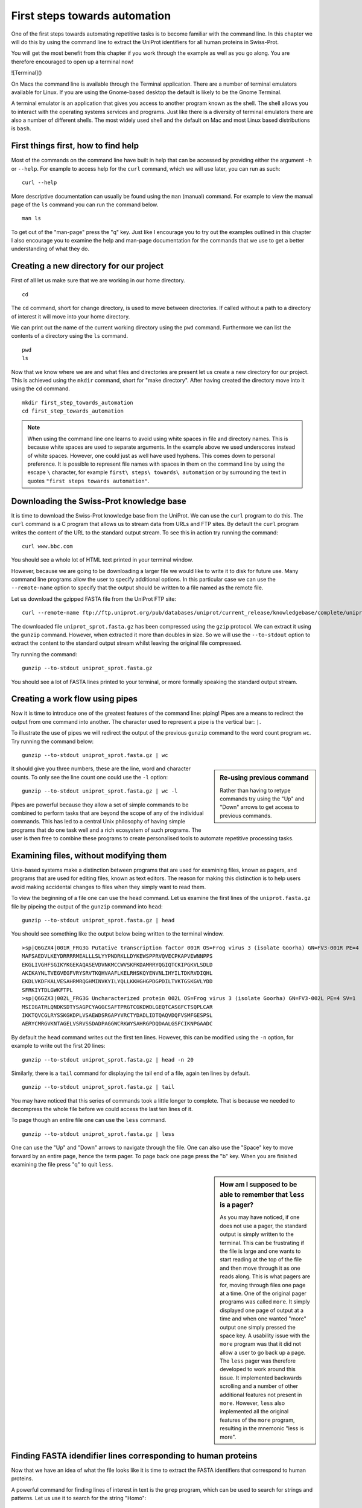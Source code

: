 First steps towards automation
==============================

One of the first steps towards automating repetitive tasks is to become
familiar with the command line. In this chapter we will do this by using
the command line to extract the UniProt identifiers for all human proteins
in Swiss-Prot.

You will get the most benefit from this chapter if you work through the example
as well as you go along. You are therefore encouraged to open up a terminal now!

![Terminal]()

On Macs the command line is available through the Terminal application. There
are a number of terminal emulators available for Linux. If you are using the
Gnome-based desktop the default is likely to be the Gnome Terminal.

A terminal emulator is an application that gives you access to another program
known as the shell. The shell allows you to interact with the operating systems
services and programs. Just like there is a diversity of terminal emulators
there are also a number of different shells. The most widely used shell and the
default on Mac and most Linux based distributions is ``bash``.


First things first, how to find help
------------------------------------

Most of the commands on the command line have built in help that can be accessed by
providing either the argument ``-h`` or ``--help``. For example to access help for
the ``curl`` command, which we will use later, you can run as such::

    curl --help

More descriptive documentation can usually be found using the ``man`` (manual)
command. For example to view the manual page of the ``ls`` command you can run
the command below.

::

    man ls

To get out of the "man-page" press the "q" key. Just like I encourage you to try
out the examples outlined in this chapter I also encourage you to examine the
help and man-page documentation for the commands that we use to get a better
understanding of what they do.


Creating a new directory for our project
----------------------------------------

First of all let us make sure that we are working in our home directory.

::

    cd

The ``cd`` command, short for change directory, is used to move between
directories. If called without a path to a directory of interest it will
move into your home directory.

We can print out the name of the current working directory using the ``pwd``
command. Furthermore we can list the contents of a directory using the ``ls``
command.

::

    pwd
    ls

Now that we know where we are and what files and directories are present let us
create a new directory for our project. This is achieved using the ``mkdir``
command, short for "make directory". After having created the directory move
into it using the ``cd`` command.

::

    mkdir first_step_towards_automation
    cd first_step_towards_automation

.. note:: When using the command line one learns to avoid using white spaces in
          file and directory names. This is because white spaces are used to separate
          arguments. In the example above we used underscores instead of white spaces.
          However, one could just as well have used hyphens. This comes down to personal
          preference. It is possible to represent file names with spaces in them on the
          command line by using the escape ``\`` character, for example
          ``first\ steps\ towards\ automation`` or by surrounding the text in quotes
          ``"first steps towards automation"``.


Downloading the Swiss-Prot knowledge base
-----------------------------------------

It is time to download the Swiss-Prot knowledge base from the UniProt. We can
use the ``curl`` program to do this.  The ``curl`` command is a C program that
allows us to stream data from URLs and FTP sites.  By default the ``curl``
program writes the content of the URL to the standard output stream. To see
this in action try running the command::

    curl www.bbc.com

You should see a whole lot of HTML text printed in your terminal window.

However, because we are going to be downloading a larger file we would like to
write it to disk for future use. Many command line programs allow the user to
specify additional options. In this particular case we can use the
``--remote-name`` option to specify that the output should be written to a file
named as the remote file.

Let us download the gzipped FASTA file from the UniProt FTP site::

    curl --remote-name ftp://ftp.uniprot.org/pub/databases/uniprot/current_release/knowledgebase/complete/uniprot_sprot.fasta.gz


The downloaded file ``uniprot_sprot.fasta.gz`` has been compressed using the
``gzip`` protocol.  We can extract it using the ``gunzip`` command.  However,
when extracted it more than doubles in size. So we will use the ``--to-stdout``
option to extract the content to the standard output stream whilst leaving the
original file compressed.

Try running the command::

    gunzip --to-stdout uniprot_sprot.fasta.gz

You should see a lot of FASTA lines printed to your terminal, or more formally speaking
the standard output stream.


Creating a work flow using pipes
--------------------------------

Now it is time to introduce one of the greatest features of the command line: piping!
Pipes are a means to redirect the output from one command into another. The character
used to represent a pipe is the vertical bar: ``|``.

To illustrate the use of pipes we will redirect the output of the previous
``gunzip`` command to the word count program ``wc``. Try running the command
below::

    gunzip --to-stdout uniprot_sprot.fasta.gz | wc

.. sidebar:: Re-using previous command

    Rather than having to retype commands try using the "Up" and "Down" arrows
    to get access to previous commands.

It should give you three numbers, these are the line, word and character counts. To
only see the line count one could use the ``-l`` option::

    gunzip --to-stdout uniprot_sprot.fasta.gz | wc -l

Pipes are powerful because they allow a set of simple commands to be combined
to perform tasks that are beyond the scope of any of the individual commands.
This has led to a central Unix philosophy of having simple programs that do one
task well and a rich ecosystem of such programs. The user is then free to
combine these programs to create personalised tools to automate repetitive
processing tasks.


Examining files, without modifying them
---------------------------------------

Unix-based systems make a distinction between programs that are used for
examining files, known as pagers, and programs that are used for editing files,
known as text editors. The reason for making this distinction is to help users
avoid making accidental changes to files when they simply want to read them.

To view the beginning of a file one can use the ``head`` command. Let us examine
the first lines of the ``uniprot.fasta.gz`` file by pipeing the output of the
``gunzip`` command into ``head``::

    gunzip --to-stdout uniprot_sprot.fasta.gz | head

You should see something like the output below being written to the terminal
window.

::

    >sp|Q6GZX4|001R_FRG3G Putative transcription factor 001R OS=Frog virus 3 (isolate Goorha) GN=FV3-001R PE=4 SV=1
    MAFSAEDVLKEYDRRRRMEALLLSLYYPNDRKLLDYKEWSPPRVQVECPKAPVEWNNPPS
    EKGLIVGHFSGIKYKGEKAQASEVDVNKMCCWVSKFKDAMRRYQGIQTCKIPGKVLSDLD
    AKIKAYNLTVEGVEGFVRYSRVTKQHVAAFLKELRHSKQYENVNLIHYILTDKRVDIQHL
    EKDLVKDFKALVESAHRMRQGHMINVKYILYQLLKKHGHGPDGPDILTVKTGSKGVLYDD
    SFRKIYTDLGWKFTPL
    >sp|Q6GZX3|002L_FRG3G Uncharacterized protein 002L OS=Frog virus 3 (isolate Goorha) GN=FV3-002L PE=4 SV=1
    MSIIGATRLQNDKSDTYSAGPCYAGGCSAFTPRGTCGKDWDLGEQTCASGFCTSQPLCAR
    IKKTQVCGLRYSSKGKDPLVSAEWDSRGAPYVRCTYDADLIDTQAQVDQFVSMFGESPSL
    AERYCMRGVKNTAGELVSRVSSDADPAGGWCRKWYSAHRGPDQDAALGSFCIKNPGAADC

By default the ``head`` command writes out the first ten lines. However, this
can be modified using the ``-n`` option, for example to write out the first 20
lines::

    gunzip --to-stdout uniprot_sprot.fasta.gz | head -n 20

Similarly, there is a ``tail`` command for displaying the tail end of a file,
again ten lines by default.

::

    gunzip --to-stdout uniprot_sprot.fasta.gz | tail

You may have noticed that this series of commands took a little longer to
complete.  That is because we needed to decompress the whole file before we
could access the last ten lines of it.

To page though an entire file one can use the ``less`` command.

::

    gunzip --to-stdout uniprot_sprot.fasta.gz | less

One can use the "Up" and "Down" arrows to navigate through the file.  One can
also use the "Space" key to move forward by an entire page, hence the term
pager. To page back one page press the "b" key. When you are finished examining
the file press "q" to quit ``less``.

.. sidebar:: How am I supposed to be able to remember that ``less`` is a pager?

    As you may have noticed, if one does not use a pager, the standard output
    is simply written to the terminal. This can be frustrating if the file is
    large and one wants to start reading at the top of the file and then move
    through it as one reads along. This is what pagers are for, moving
    through files one page at a time.  One of the original pager programs was
    called ``more``.  It simply displayed one page of output at a time and when
    one wanted "more" output one simply pressed the space key. A usability
    issue with the ``more`` program was that it did not allow a user to go back
    up a page. The ``less`` pager was therefore developed to work around this
    issue. It implemented backwards scrolling and a number of other additional
    features not present in ``more``. However, ``less`` also implemented all
    the original features of the ``more`` program, resulting in the mnemonic
    "less is more".


Finding FASTA idendifier lines corresponding to human proteins
--------------------------------------------------------------

Now that we have an idea of what the file looks like it is time to extract the
FASTA identifiers that correspond to human proteins.

A powerful command for finding lines of interest in text is the ``grep``
program, which can be used to search for strings and patterns. Let us use it to
search for the string "Homo"::

    gunzip --to-stdout uniprot_sprot.fasta.gz | grep Homo | less

To make the match more visible we can add the ``--color=always`` option, which
will highlight the matched string as red.

::

    gunzip --to-stdout uniprot_sprot.fasta.gz | grep --color=always Homo | less

If you scroll through the matches you will notice that we have some false
positives. We can highlight these by performing anther ``grep`` command that
finds lines that do not contain the string "sapiens".

::

    gunzip --to-stdout uniprot_sprot.fasta.gz | grep Homo | grep --invert-match sapiens

To make the search more specific we can search for the string "OS=Homo sapiens".
To do this we need to surround the search pattern by quotes, which tells the shell that
the two parts separated by a white space should be treated as one argument.

::

    gunzip --to-stdout uniprot_sprot.fasta.gz | grep 'OS=Homo sapiens'

To work out how many lines were matched we can pipe the output of ``grep`` to
the ``wc`` command.

::

    gunzip --to-stdout uniprot_sprot.fasta.gz | grep 'OS=Homo sapiens' | wc -l


Extracting the UniProt identifiers
----------------------------------

Below are the first three lines identified using the ``grep`` command.

::

    >sp|P31946|1433B_HUMAN 14-3-3 protein beta/alpha OS=Homo sapiens GN=YWHAB PE=1 SV=3
    >sp|P62258|1433E_HUMAN 14-3-3 protein epsilon OS=Homo sapiens GN=YWHAE PE=1 SV=1
    >sp|Q04917|1433F_HUMAN 14-3-3 protein eta OS=Homo sapiens GN=YWHAH PE=1 SV=4


Now that we can identify lines of interest we want to extract the UniProt
identifiers from them. In this instance we will use the command ``cut`` to chop
the line into smaller fragments, based on a delimiter character, and printing out
the relevant fragment. In this instance the delimiter we are going to use is
the vertical bar ("|"). This has got nothing to do with pipeing, it is simply
the character surrounding the UniProt identifier. By splitting the line by "|"
the UniProt id will be available in the second fragment.

::

    gunzip --to-stdout uniprot_sprot.fasta.gz | grep 'OS=Homo sapiens' | cut -d '|' -f 2

Ensuring that all the identifiers are unique
--------------------------------------------

In this instance we hope that all the identifiers are unique. However, it is
difficult to know whether they are or not given that there are over 20,000 of
them. Fortunately, one can use the ``uniq`` command to filtering out any
duplicate lines.

::

    gunzip --to-stdout uniprot_sprot.fasta.gz | grep 'OS=Homo sapiens' | cut -d '|' -f 2 | uniq


Using pipes to create an output file
------------------------------------

Now we will use a different redirection command, ``>``, to save the output to a file
on disk::

    gunzip --to-stdout uniprot_sprot.fasta.gz | grep 'OS=Homo sapiens' | cut -d '|' -f 2 | uniq > human_uniprot_ids.txt

Now if you run the ``ls`` command you will see the file
``human_uniprot_ids.txt`` in the directory and you can view its contents using
``less``::

    ls
    less human_uniprot_ids.txt

Well done! You have just extracted the UniProt identifiers for all human
proteins in Swiss-Prot. Have a cup of tea and a biscuit.

The remainder of this chapter will go over some more useful commands for
working on the command line, provide a summary of useful commands and
reiterate some of the key take home messages.


Viewing the command history
---------------------------

Okay, so you have had a relaxing cup of tea and your head is no longer buzzing
from information overload. However, you have also forgotten how you managed to
extract those UniProt identifiers.

Not to worry. You can view the history of your previous commands using ``history``::

    history

Note that each command has a history number associated with it. For example you may have something
along the lines of the below in your terminal.

::

    593  gunzip --to-stdout uniprot_sprot.fasta.gz | grep "OS=Homo sapiens" | cut -d "|" -f 2 | uniq
    594  gunzip --to-stdout uniprot_sprot.fasta.gz | grep "OS=Homo sapiens" | cut -d "|" -f 2 | uniq > human_uniprot_ids.txt
    595  ls
    596  less human_uniprot_ids.txt
    597  gunzip --to-stdout uniprot_sprot.fasta.gz | grep "OS=Homo sapiens" | cut -d "|" -f 2 | uniq
    598  history

You can use the number in the history this to rerun a previous command without
having to retype it. For example to rerun command number 593 you would type
in::

    !593
    


Clearing the terminal window
----------------------------

After having run the ``history`` command the terminal window is full of information.
However, you find it distracting to have all those commands staring at you whilst
you are trying to think.

To clear the screen of output one can use the ``clear`` command::

    clear


Removing files and directories
------------------------------





More useful commands
--------------------

- reset
- which
- whereis
- whoami
- find
- locate
- info


Summary of useful commands
--------------------------


Key concepts
------------
